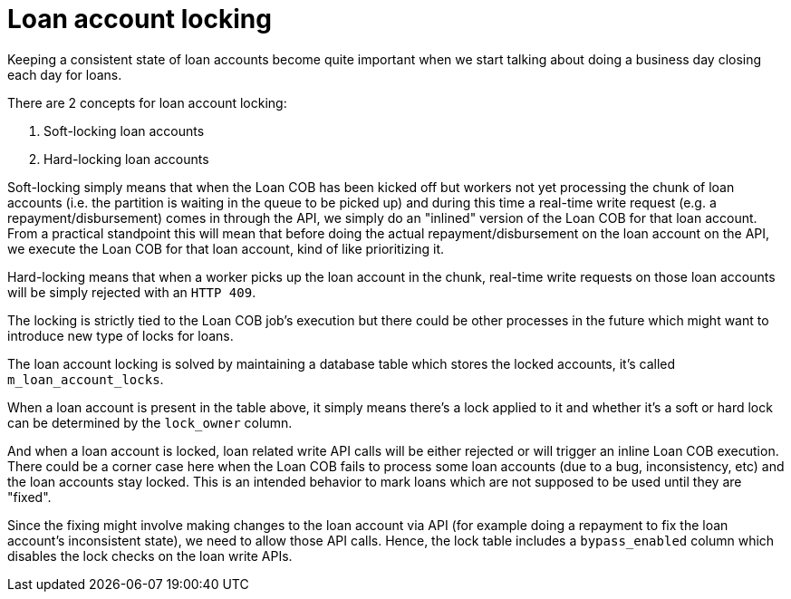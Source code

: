 = Loan account locking

Keeping a consistent state of loan accounts become quite important when we start talking about doing a business day closing each day for loans.

There are 2 concepts for loan account locking:

1. Soft-locking loan accounts
2. Hard-locking loan accounts

Soft-locking simply means that when the Loan COB has been kicked off but workers not yet processing the chunk of loan accounts (i.e. the partition is waiting in the queue to be picked up) and during this time a real-time write request (e.g. a repayment/disbursement) comes in through the API, we simply do an "inlined" version of the Loan COB for that loan account. From a practical standpoint this will mean that before doing the actual repayment/disbursement on the loan account on the API, we execute the Loan COB for that loan account, kind of like prioritizing it.

Hard-locking means that when a worker picks up the loan account in the chunk, real-time write requests on those loan accounts will be simply rejected with an `HTTP 409`.

The locking is strictly tied to the Loan COB job's execution but there could be other processes in the future which might want to introduce new type of locks for loans.

The loan account locking is solved by maintaining a database table which stores the locked accounts, it's called `m_loan_account_locks`.

When a loan account is present in the table above, it simply means there's a lock applied to it and whether it's a soft or hard lock can be determined by the `lock_owner` column.

And when a loan account is locked, loan related write API calls will be either rejected or will trigger an inline Loan COB execution. There could be a corner case here when the Loan COB fails to process some loan accounts (due to a bug, inconsistency, etc) and the loan accounts stay locked. This is an intended behavior to mark loans which are not supposed to be used until they are "fixed".

Since the fixing might involve making changes to the loan account via API (for example doing a repayment to fix the loan account's inconsistent state), we need to allow those API calls. Hence, the lock table includes a `bypass_enabled` column which disables the lock checks on the loan write APIs.


